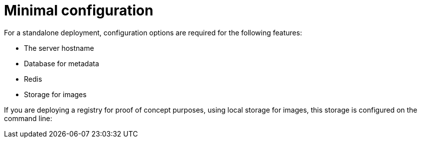 = Minimal configuration

For a standalone deployment, configuration options are required for the following features:

* The server hostname
* Database for metadata
* Redis
* Storage for images




If you are deploying a registry for proof of concept purposes, using local storage for images, this storage is configured on the command line:






